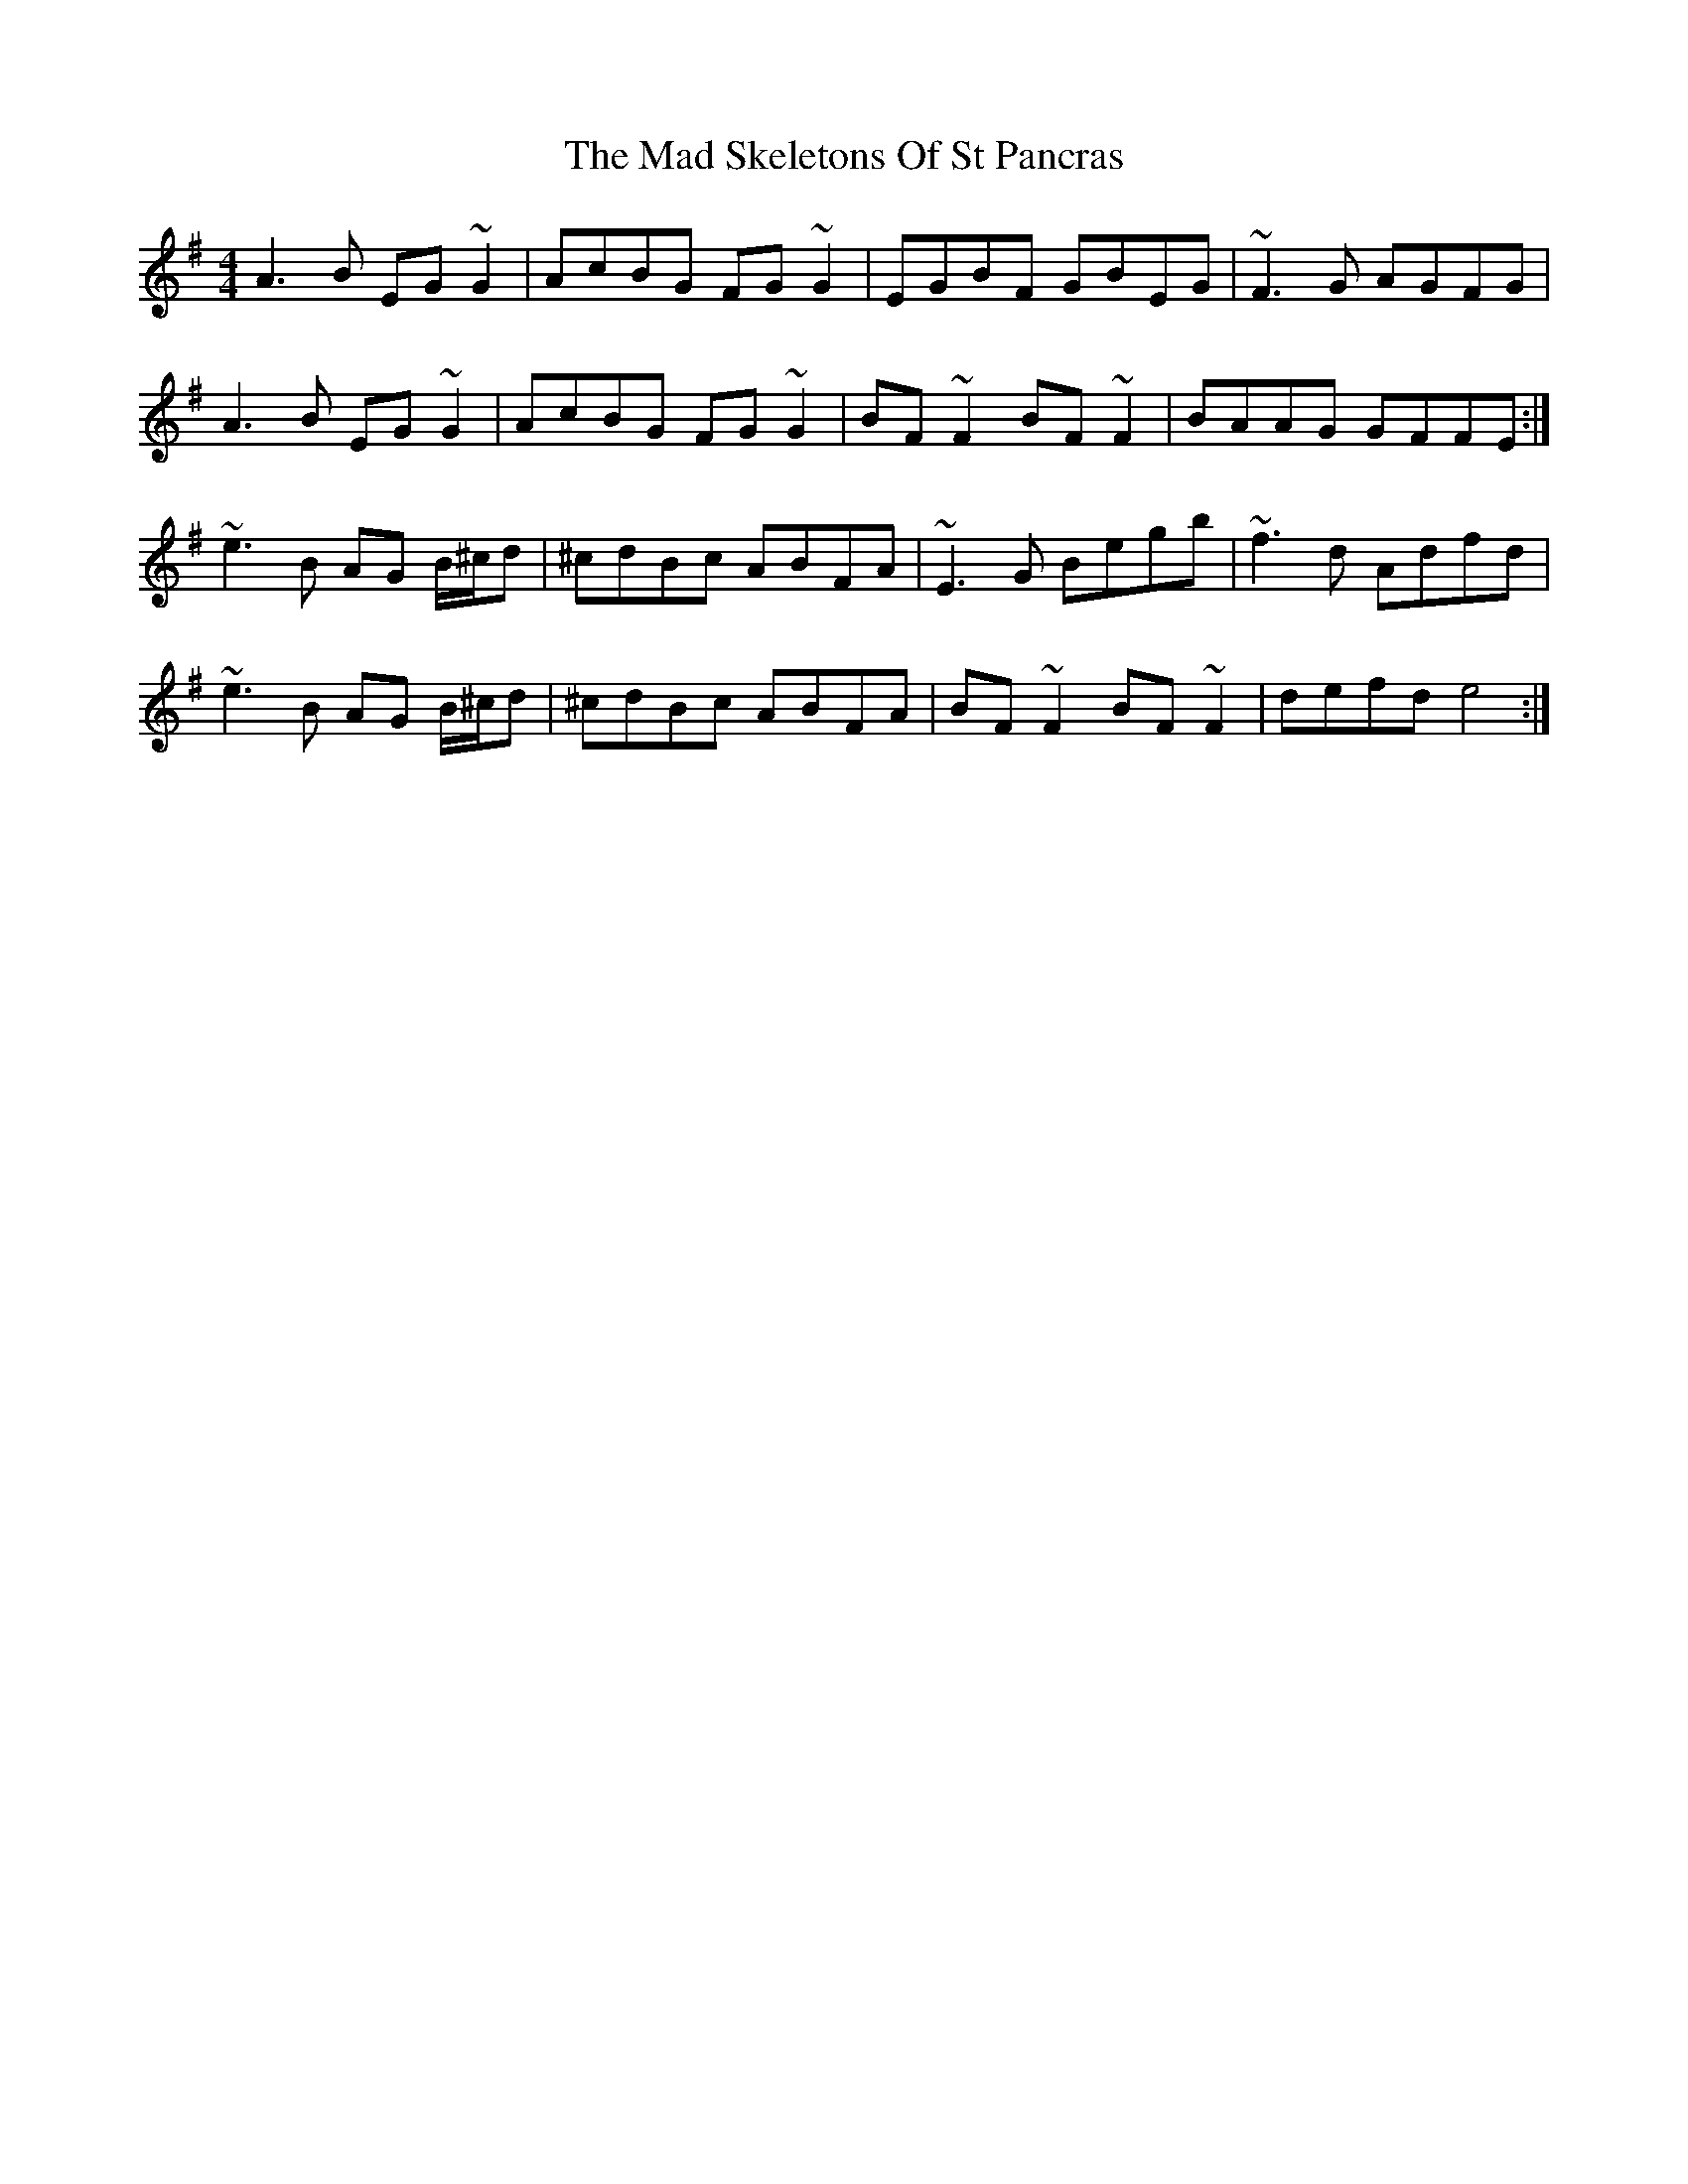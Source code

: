 X: 24734
T: Mad Skeletons Of St Pancras, The
R: reel
M: 4/4
K: Eminor
A3 B EG ~G2|AcBG FG~G2|EGBF GBEG|~F3G AGFG|
A3B EG ~G2|AcBG FG~G2|BF~F2 BF~F2|BAAG GFFE:|
~e3B AG B/^c/d|^cdBc ABFA|~E3G Begb|~f3d Adfd|
~e3B AG B/^c/d|^cdBc ABFA|BF~F2 BF~F2|defd e4:|

